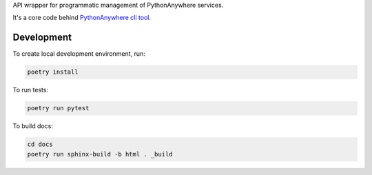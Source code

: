 API wrapper for programmatic management of PythonAnywhere services.

It's a core code behind `PythonAnywhere cli tool`_.

.. _PythonAnywhere cli tool: https://pypi.org/project/pythonanywhere/


Development
===========

To create local development environment, run:

.. code-block:: shell

    poetry install

To run tests:

.. code-block:: shell

    poetry run pytest

To build docs:

.. code-block:: shell

    cd docs
    poetry run sphinx-build -b html . _build
